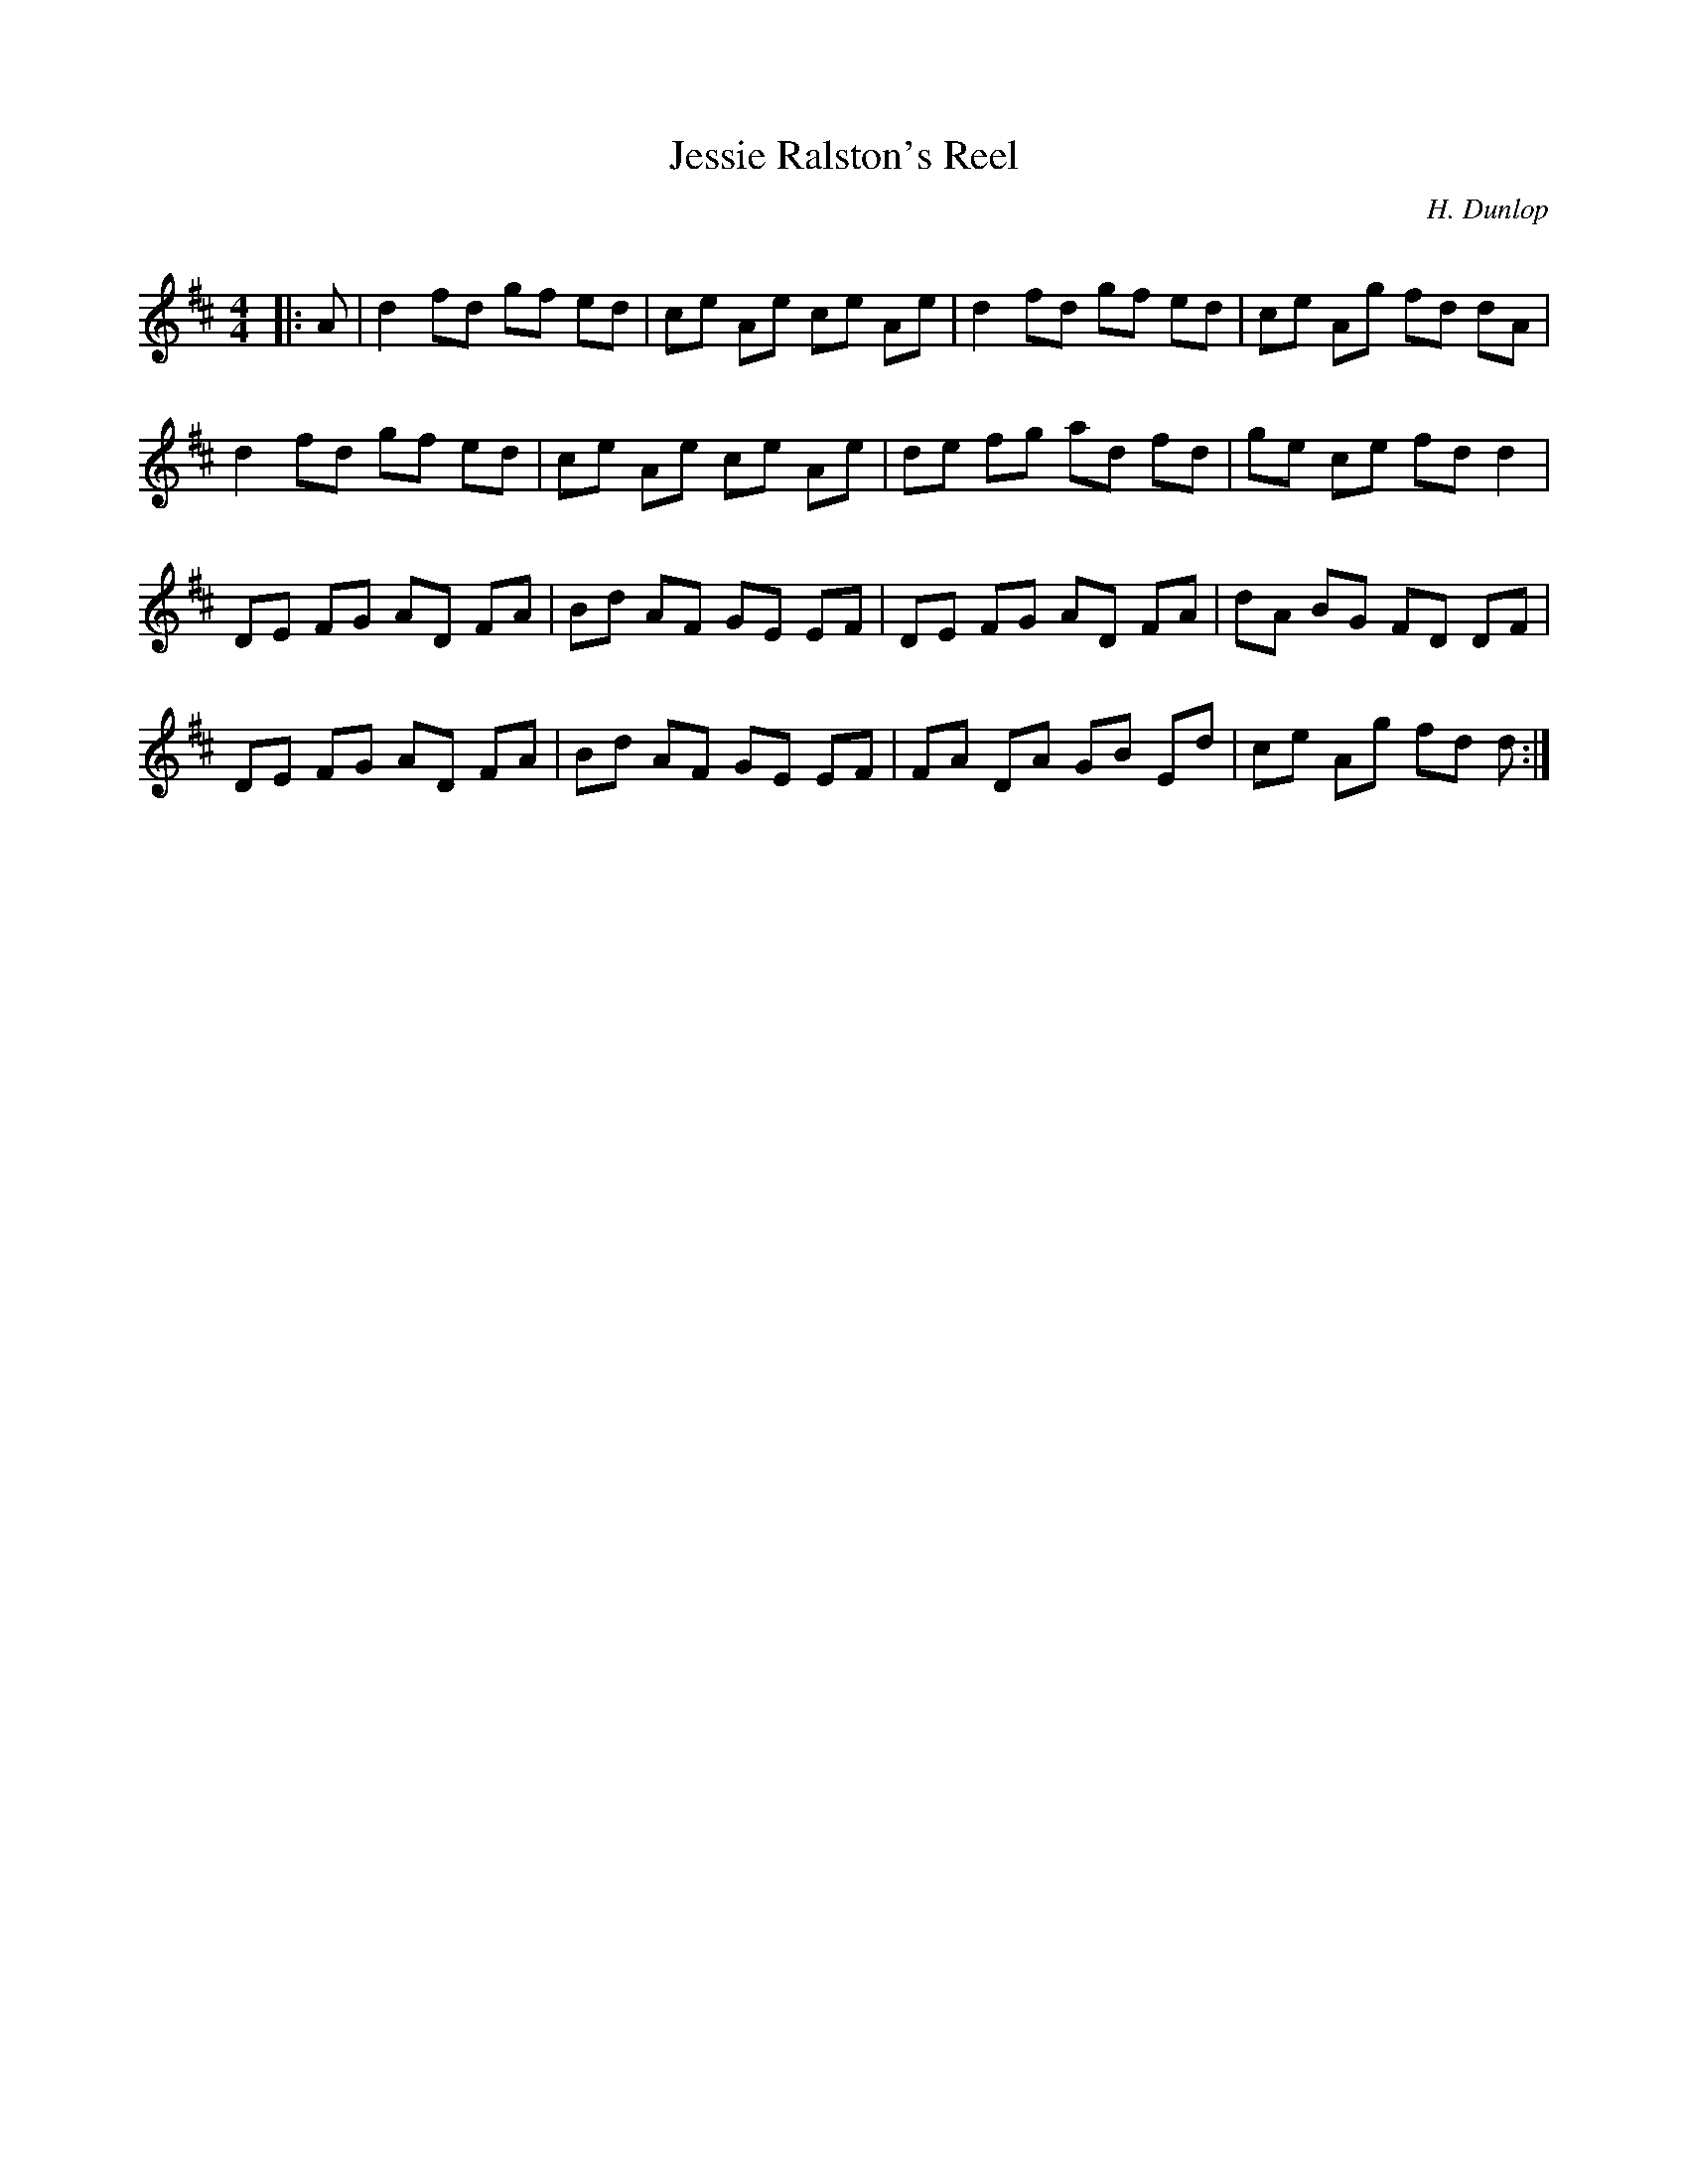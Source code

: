 X:1
T: Jessie Ralston's Reel
C:H. Dunlop
R:Reel
Q: 232
K:D
M:4/4
L:1/8
|:A|d2 fd gf ed|ce Ae ce Ae|d2 fd gf ed|ce Ag fd dA|
d2 fd gf ed|ce Ae ce Ae|de fg ad fd|ge ce fd d2|
DE FG AD FA|Bd AF GE EF|DE FG AD FA|dA BG FD DF|
DE FG AD FA|Bd AF GE EF|FA DA GB Ed|ce Ag fd d:|
